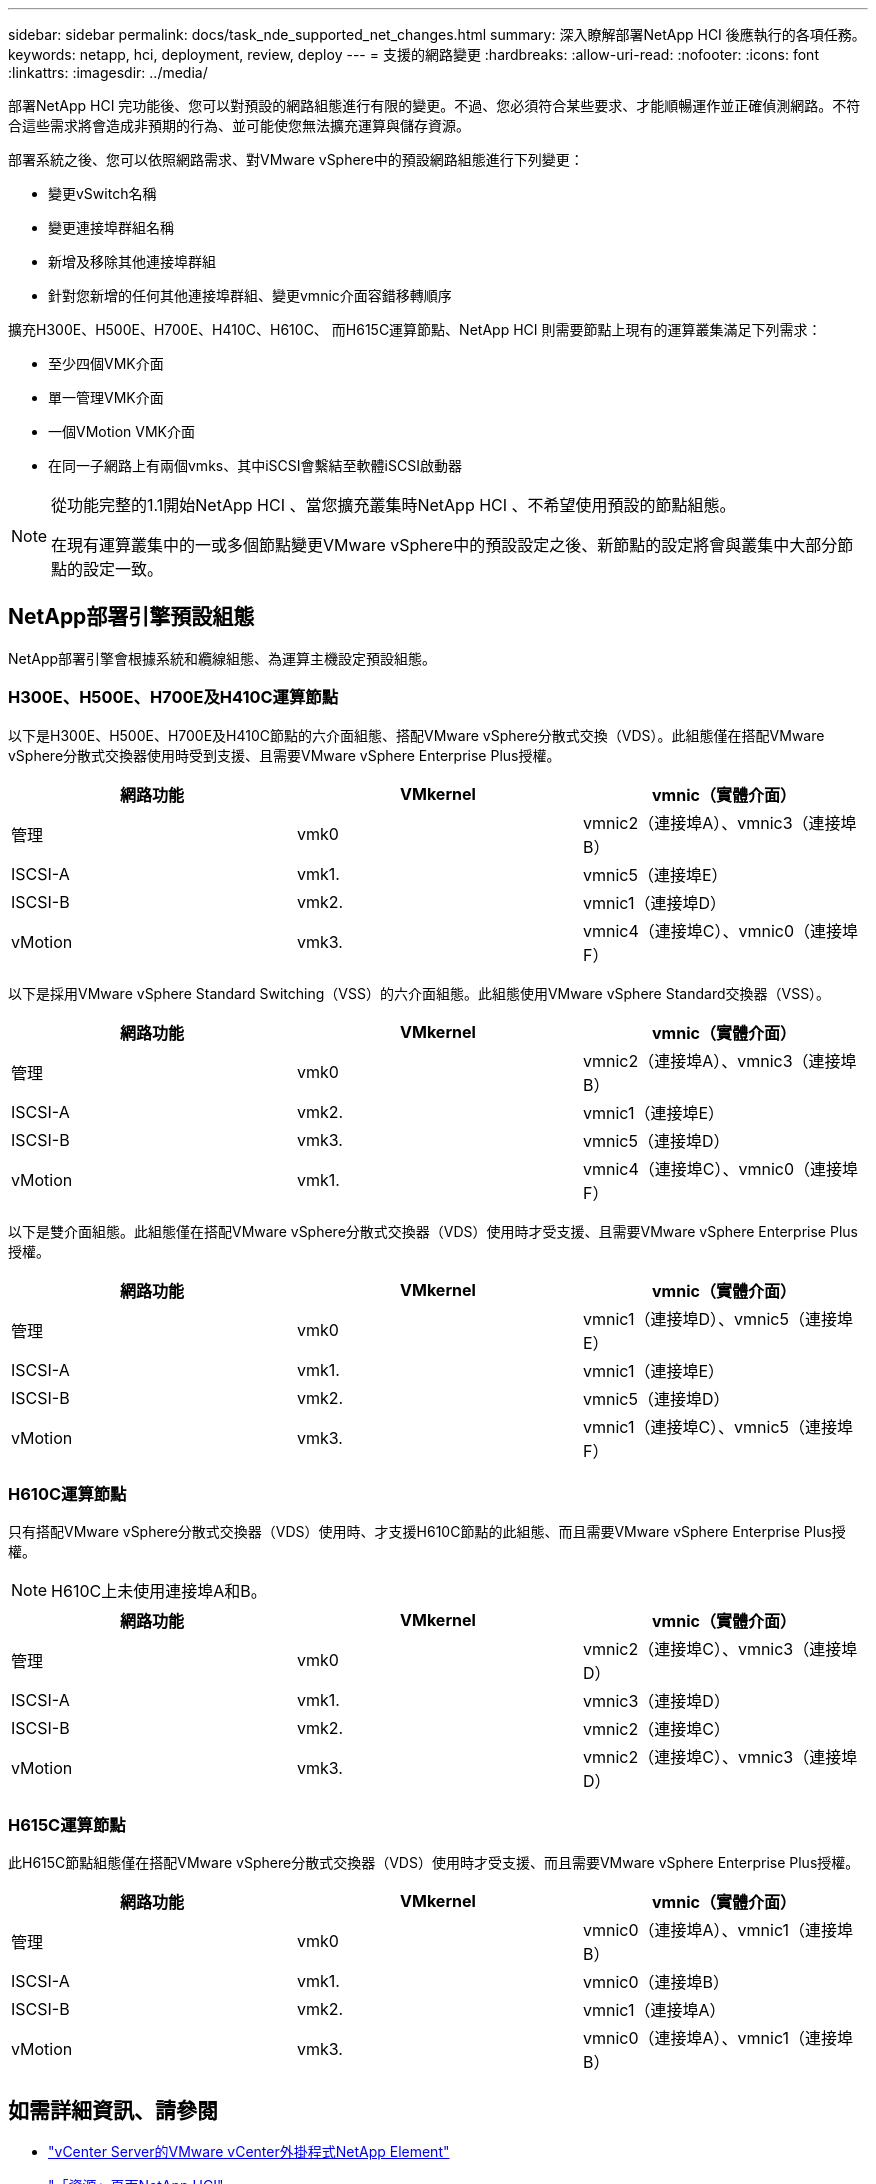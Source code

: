 ---
sidebar: sidebar 
permalink: docs/task_nde_supported_net_changes.html 
summary: 深入瞭解部署NetApp HCI 後應執行的各項任務。 
keywords: netapp, hci, deployment, review, deploy 
---
= 支援的網路變更
:hardbreaks:
:allow-uri-read: 
:nofooter: 
:icons: font
:linkattrs: 
:imagesdir: ../media/


[role="lead"]
部署NetApp HCI 完功能後、您可以對預設的網路組態進行有限的變更。不過、您必須符合某些要求、才能順暢運作並正確偵測網路。不符合這些需求將會造成非預期的行為、並可能使您無法擴充運算與儲存資源。

部署系統之後、您可以依照網路需求、對VMware vSphere中的預設網路組態進行下列變更：

* 變更vSwitch名稱
* 變更連接埠群組名稱
* 新增及移除其他連接埠群組
* 針對您新增的任何其他連接埠群組、變更vmnic介面容錯移轉順序


擴充H300E、H500E、H700E、H410C、H610C、 而H615C運算節點、NetApp HCI 則需要節點上現有的運算叢集滿足下列需求：

* 至少四個VMK介面
* 單一管理VMK介面
* 一個VMotion VMK介面
* 在同一子網路上有兩個vmks、其中iSCSI會繫結至軟體iSCSI啟動器


[NOTE]
====
從功能完整的1.1開始NetApp HCI 、當您擴充叢集時NetApp HCI 、不希望使用預設的節點組態。

在現有運算叢集中的一或多個節點變更VMware vSphere中的預設設定之後、新節點的設定將會與叢集中大部分節點的設定一致。

====


== NetApp部署引擎預設組態

NetApp部署引擎會根據系統和纜線組態、為運算主機設定預設組態。



=== H300E、H500E、H700E及H410C運算節點

以下是H300E、H500E、H700E及H410C節點的六介面組態、搭配VMware vSphere分散式交換（VDS）。此組態僅在搭配VMware vSphere分散式交換器使用時受到支援、且需要VMware vSphere Enterprise Plus授權。

|===
| 網路功能 | VMkernel | vmnic（實體介面） 


| 管理 | vmk0 | vmnic2（連接埠A）、vmnic3（連接埠B） 


| ISCSI-A | vmk1. | vmnic5（連接埠E） 


| ISCSI-B | vmk2. | vmnic1（連接埠D） 


| vMotion | vmk3. | vmnic4（連接埠C）、vmnic0（連接埠F） 
|===
以下是採用VMware vSphere Standard Switching（VSS）的六介面組態。此組態使用VMware vSphere Standard交換器（VSS）。

|===
| 網路功能 | VMkernel | vmnic（實體介面） 


| 管理 | vmk0 | vmnic2（連接埠A）、vmnic3（連接埠B） 


| ISCSI-A | vmk2. | vmnic1（連接埠E） 


| ISCSI-B | vmk3. | vmnic5（連接埠D） 


| vMotion | vmk1. | vmnic4（連接埠C）、vmnic0（連接埠F） 
|===
以下是雙介面組態。此組態僅在搭配VMware vSphere分散式交換器（VDS）使用時才受支援、且需要VMware vSphere Enterprise Plus授權。

|===
| 網路功能 | VMkernel | vmnic（實體介面） 


| 管理 | vmk0 | vmnic1（連接埠D）、vmnic5（連接埠E） 


| ISCSI-A | vmk1. | vmnic1（連接埠E） 


| ISCSI-B | vmk2. | vmnic5（連接埠D） 


| vMotion | vmk3. | vmnic1（連接埠C）、vmnic5（連接埠F） 
|===


=== H610C運算節點

只有搭配VMware vSphere分散式交換器（VDS）使用時、才支援H610C節點的此組態、而且需要VMware vSphere Enterprise Plus授權。


NOTE: H610C上未使用連接埠A和B。

|===
| 網路功能 | VMkernel | vmnic（實體介面） 


| 管理 | vmk0 | vmnic2（連接埠C）、vmnic3（連接埠D） 


| ISCSI-A | vmk1. | vmnic3（連接埠D） 


| ISCSI-B | vmk2. | vmnic2（連接埠C） 


| vMotion | vmk3. | vmnic2（連接埠C）、vmnic3（連接埠D） 
|===


=== H615C運算節點

此H615C節點組態僅在搭配VMware vSphere分散式交換器（VDS）使用時才受支援、而且需要VMware vSphere Enterprise Plus授權。

|===
| 網路功能 | VMkernel | vmnic（實體介面） 


| 管理 | vmk0 | vmnic0（連接埠A）、vmnic1（連接埠B） 


| ISCSI-A | vmk1. | vmnic0（連接埠B） 


| ISCSI-B | vmk2. | vmnic1（連接埠A） 


| vMotion | vmk3. | vmnic0（連接埠A）、vmnic1（連接埠B） 
|===


== 如需詳細資訊、請參閱

* https://docs.netapp.com/us-en/vcp/index.html["vCenter Server的VMware vCenter外掛程式NetApp Element"^]
* https://www.netapp.com/us/documentation/hci.aspx["「資源」頁面NetApp HCI"^]
* https://docs.netapp.com/us-en/element-software/index.html["零件與元件軟體文件SolidFire"^]

